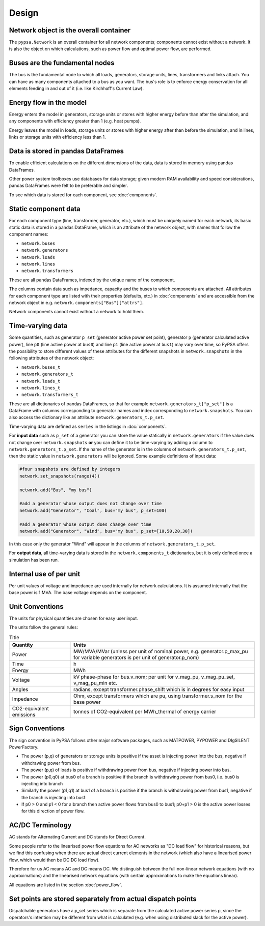 #######
 Design
#######


Network object is the overall container
=======================================

The ``pypsa.Network`` is an overall container for all network components;
components cannot exist without a network. It is also the object on which
calculations, such as power flow and optimal power flow, are performed.


Buses are the fundamental nodes
===============================

The bus is the fundamental node to which all loads, generators, storage units,
lines, transformers and links attach. You can have as many components attached
to a bus as you want. The bus's role is to enforce energy conservation for all
elements feeding in and out of it (i.e. like Kirchhoff's Current Law).


.. image:: img/buses.png


Energy flow in the model
========================

Energy enters the model in generators, storage units or stores with
higher energy before than after the simulation, and any components
with efficiency greater than 1 (e.g. heat pumps).

Energy leaves the model in loads, storage units or stores with higher
energy after than before the simulation, and in lines, links or
storage units with efficiency less than 1.



Data is stored in pandas DataFrames
===================================

To enable efficient calculations on the different dimensions of the
data, data is stored in memory using pandas DataFrames.

Other power system toolboxes use databases for data storage; given
modern RAM availability and speed considerations, pandas DataFrames
were felt to be preferable and simpler.


To see which data is stored for each component, see :doc:`components`.


Static component data
=====================

For each component type (line, transformer, generator, etc.), which
must be uniquely named for each network, its basic static data is
stored in a pandas DataFrame, which is an attribute of the network
object, with names that follow the component names:

* ``network.buses``
* ``network.generators``
* ``network.loads``
* ``network.lines``
* ``network.transformers``

These are all pandas DataFrames, indexed by the unique name of the
component.

The columns contain data such as impedance, capacity and the buses to
which components are attached. All attributes for each component type
are listed with their properties (defaults, etc.) in :doc:`components`
and are accessible from the network object in
e.g. ``network.components["Bus"]["attrs"]``.


Network components cannot exist without a network to hold them.



.. _time-varying:

Time-varying data
=================

Some quantities, such as generator ``p_set`` (generator active power
set point), generator ``p`` (generator calculated active power), line
``p0`` (line active power at ``bus0``) and line ``p1`` (line active
power at ``bus1``) may vary over time, so PyPSA offers the possibility
to store different values of these attributes for the different
snapshots in ``network.snapshots`` in the following attributes of the
network object:

* ``network.buses_t``
* ``network.generators_t``
* ``network.loads_t``
* ``network.lines_t``
* ``network.transformers_t``

These are all dictionaries of pandas DataFrames, so that for example
``network.generators_t["p_set"]`` is a DataFrame with columns
corresponding to generator names and index corresponding to
``network.snapshots``. You can also access the dictionary like an
attribute ``network.generators_t.p_set``.

Time-varying data are defined as ``series`` in the listings in  :doc:`components`.


For **input data** such as ``p_set`` of a generator you can store the
value statically in ``network.generators`` if the value does not
change over ``network.snapshots`` **or** you can define it to be
time-varying by adding a column to ``network.generators_t.p_set``. If
the name of the generator is in the columns of
``network.generators_t.p_set``, then the static value in
``network.generators`` will be ignored. Some example definitions of
input data:


.. code:: python

    #four snapshots are defined by integers
    network.set_snapshots(range(4))

    network.add("Bus", "my bus")

    #add a generator whose output does not change over time
    network.add("Generator", "Coal", bus="my bus", p_set=100)

    #add a generator whose output does change over time
    network.add("Generator", "Wind", bus="my bus", p_set=[10,50,20,30])

In this case only the generator "Wind" will appear in the columns of
``network.generators_t.p_set``.

For **output data**, all time-varying data is stored in the
``network.components_t`` dictionaries, but it is only defined once a
simulation has been run.


Internal use of per unit
===========================

Per unit values of voltage and impedance are used internally for
network calculations. It is assumed internally that the base power is
1 MVA. The base voltage depends on the component.

.. _unit-conventions:

Unit Conventions
=================

The units for physical quantities are chosen for easy user input.

The units follow the general rules:

.. list-table:: Title
   :widths: 25 75
   :header-rows: 1

   * - Quantity
     - Units
   * - Power
     - MW/MVA/MVar (unless per unit of nominal power, e.g. generator.p_max_pu
       for variable generators is per unit of generator.p_nom)
   * - Time
     - h
   * - Energy
     - MWh
   * - Voltage
     - kV phase-phase for bus.v_nom; per unit for v_mag_pu, v_mag_pu_set, v_mag_pu_min etc.
   * - Angles
     - radians, except transformer.phase_shift which is in degrees for easy input
   * - Impedance
     - Ohm, except transformers which are pu, using transformer.s_nom for the base power
   * - CO2-equivalent emissions
     - tonnes of CO2-equivalent per MWh_thermal of energy carrier

.. _sign-conventions:

Sign Conventions
================


The sign convention in PyPSA follows other major software packages,
such as MATPOWER, PYPOWER and DIgSILENT PowerFactory.

* The power (p,q) of generators or storage units is positive if the
  asset is injecting power into the bus, negative if withdrawing power
  from bus.
* The power (p,q) of loads is positive if withdrawing power from bus, negative if injecting power into bus.
* The power (p0,q0) at bus0 of a branch is positive if the branch is
  withdrawing power from bus0, i.e. bus0 is injecting into branch
* Similarly the power (p1,q1) at bus1 of a branch is positive if the
  branch is withdrawing power from bus1, negative if the branch is
  injecting into bus1
* If p0 > 0 and p1 < 0 for a branch then active power flows from bus0
  to bus1; p0+p1 > 0 is the active power losses for this direction of
  power flow.

AC/DC Terminology
=================

AC stands for Alternating Current and DC stands for Direct Current.

Some people refer to the linearised power flow equations for AC
networks as "DC load flow" for historical reasons, but we find this
confusing when there are actual direct current elements in the network
(which also have a linearised power flow, which would then be DC DC load
flow).

Therefore for us AC means AC and DC means DC. We distinguish between
the full non-linear network equations (with no approximations) and the
linearised network equations (with certain approximations to make the
equations linear).

All equations are listed in the section :doc:`power_flow`.


Set points are stored separately from actual dispatch points
============================================================

Dispatchable generators have a p_set series which is separate from the
calculated active power series p, since the operators's intention may
be different from what is calculated (e.g. when using distributed
slack for the active power).
